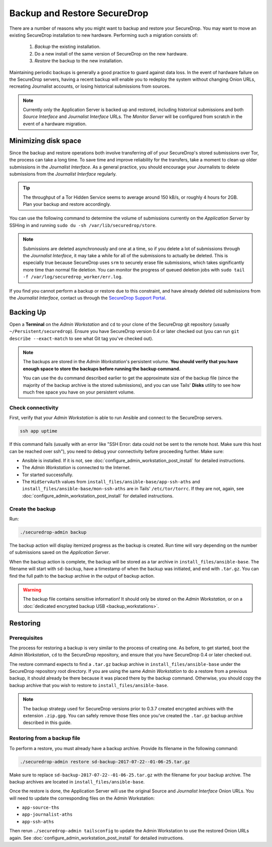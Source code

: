 Backup and Restore SecureDrop
=============================

There are a number of reasons why you might want to backup and restore your SecureDrop.
You may want to move an existing SecureDrop installation to new hardware.
Performing such a migration consists of:

  1. *Backup* the existing installation.
  2. Do a new install of the same version of SecureDrop on the new hardware.
  3. *Restore* the backup to the new installation.

Maintaining periodic backups is generally a good practice to guard against data loss.
In the event of hardware failure on the SecureDrop servers, having a recent backup
will enable you to redeploy the system without changing Onion URLs, recreating
Journalist accounts, or losing historical submissions from sources.

.. note:: Currently only the Application Server is backed up and restored,
          including historical submissions and both *Source Interface* and
          *Journalist Interface* URLs. The *Monitor Server* will be configured
          from scratch in the event of a hardware migration.

Minimizing disk space
---------------------

Since the backup and restore operations both involve transferring *all* of
your SecureDrop's stored submissions over Tor, the process can take a long time.
To save time and improve reliability for the transfers, take a moment to clean up
older submissions in the *Journalist Interface*. As a general practice, you should
encourage your Journalists to delete submissions from the *Journalist Interface*
regularly.

.. tip:: The throughput of a Tor Hidden Service seems to average around 150 kB/s,
         or roughly 4 hours for 2GB. Plan your backup and restore accordingly.

You can use the following command to determine the volume of submissions
currently on the *Application Server* by SSHing in and running
``sudo du -sh /var/lib/securedrop/store``.

.. note:: Submissions are deleted asynchronously and one at a time, so if you
          delete a lot of submissions through the *Journalist Interface*, it may
          take a while for all of the submissions to actually be deleted. This
          is especially true because SecureDrop uses ``srm`` to securely erase
          file submissions, which takes significantly more time than normal file
          deletion. You can monitor the progress of queued deletion jobs with
          ``sudo tail -f /var/log/securedrop_worker/err.log``.

If you find you cannot perform a backup or restore due to this
constraint, and have already deleted old submissions from the *Journalist Interface*,
contact us through the `SecureDrop Support Portal`_.

.. _SecureDrop Support Portal: https://securedrop-support.readthedocs.io/en/latest/

Backing Up
----------

Open a **Terminal** on the *Admin Workstation* and ``cd`` to your clone of the
SecureDrop git repository (usually ``~/Persistent/securedrop``). Ensure you have
SecureDrop version 0.4 or later checked out (you can run ``git describe
--exact-match`` to see what Git tag you've checked out).

.. note:: The backups are stored in the *Admin Workstation*'s persistent volume.
          **You should verify that you have enough space to store the backups
          before running the backup command.**

          You can use the ``du`` command described earlier to get the
          approximate size of the backup file (since the majority of the backup
          archive is the stored submissions), and you can use Tails' **Disks**
          utility to see how much free space you have on your persistent volume.

Check connectivity
''''''''''''''''''

First, verify that your *Admin Workstation* is able to run Ansible and connect to
the SecureDrop servers.

.. code:: sh

   ssh app uptime

If this command fails (usually with an error like "SSH Error: data could not be
sent to the remote host. Make sure this host can be reached over ssh"), you need
to debug your connectivity before proceeding further. Make sure:

* Ansible is installed. If it is not, see
  :doc:`configure_admin_workstation_post_install` for detailed instructions.

* The *Admin Workstation* is connected to the Internet.
* Tor started successfully.
* The ``HidServAuth`` values from ``install_files/ansible-base/app-ssh-aths`` and ``install_files/ansible-base/mon-ssh-aths`` are in
  Tails' ``/etc/tor/torrc``. If they are not, again, see 
  :doc:`configure_admin_workstation_post_install` for detailed instructions.

Create the backup
'''''''''''''''''

Run:

.. code:: sh

   ./securedrop-admin backup

The backup action will display itemized progress as the backup is created.
Run time will vary depending on the number of submissions saved on
the *Application Server*.

When the backup action is complete, the backup will be stored as a tar archive in
``install_files/ansible-base``. The filename will start with ``sd-backup``, have
a timestamp of when the backup was initiated, and end with ``.tar.gz``. You can
find the full path to the backup archive in the output of backup action.

.. warning:: The backup file contains sensitive information! It should only
             be stored on the *Admin Workstation*, or on a
             :doc:`dedicated encrypted backup USB <backup_workstations>`.

Restoring
---------

Prerequisites
'''''''''''''

The process for restoring a backup is very similar to the process of creating
one. As before, to get started, boot the *Admin Workstation*, ``cd`` to the
SecureDrop repository, and ensure that you have SecureDrop 0.4 or later
checked out.

The restore command expects to find a ``.tar.gz`` backup archive in
``install_files/ansible-base`` under the SecureDrop repository root directory.
If you are using the same *Admin Workstation* to do a restore from a previous
backup, it should already be there because it was placed there by the backup
command. Otherwise, you should copy the backup archive that you wish to restore to
``install_files/ansible-base``.

.. note:: The backup strategy used for SecureDrop versions prior to 0.3.7
          created encrypted archives with the extension ``.zip.gpg``.
          You can safely remove those files once you've created the ``.tar.gz``
          backup archive described in this guide.

Restoring from a backup file
''''''''''''''''''''''''''''

To perform a restore, you must already have a backup archive. Provide its
filename in the following command:

.. code:: sh

   ./securedrop-admin restore sd-backup-2017-07-22--01-06-25.tar.gz

Make sure to replace ``sd-backup-2017-07-22--01-06-25.tar.gz`` with the filename
for your backup archive. The backup archives are located in
``install_files/ansible-base``.

Once the restore is done, the Application Server will use the original Source and
*Journalist Interface* Onion URLs. You will need to update the corresponding
files on the Admin Workstation:

.. todo:: We really should automate this process for Admins.

* ``app-source-ths``
* ``app-journalist-aths``
* ``app-ssh-aths``

Then rerun ``./securedrop-admin tailsconfig`` to update the Admin Workstation
to use the restored Onion URLs again. See :doc:`configure_admin_workstation_post_install`
for detailed instructions.
